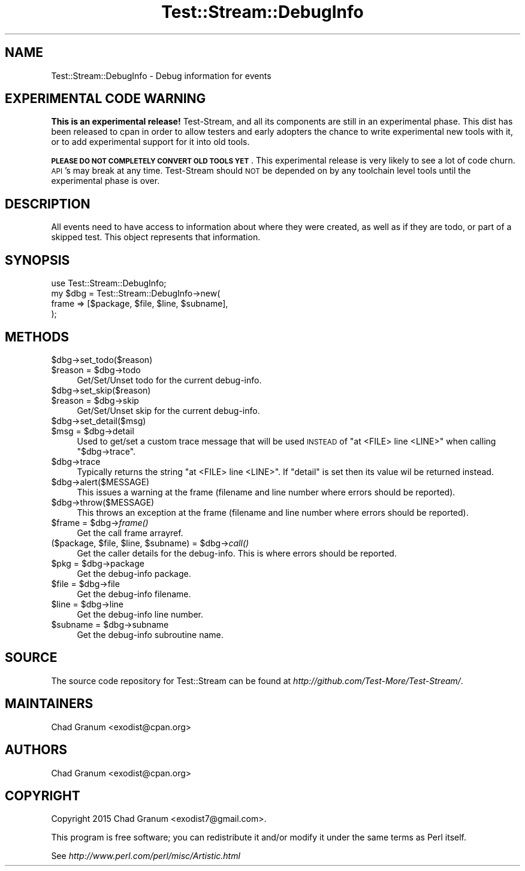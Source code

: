 .\" Automatically generated by Pod::Man 2.27 (Pod::Simple 3.28)
.\"
.\" Standard preamble:
.\" ========================================================================
.de Sp \" Vertical space (when we can't use .PP)
.if t .sp .5v
.if n .sp
..
.de Vb \" Begin verbatim text
.ft CW
.nf
.ne \\$1
..
.de Ve \" End verbatim text
.ft R
.fi
..
.\" Set up some character translations and predefined strings.  \*(-- will
.\" give an unbreakable dash, \*(PI will give pi, \*(L" will give a left
.\" double quote, and \*(R" will give a right double quote.  \*(C+ will
.\" give a nicer C++.  Capital omega is used to do unbreakable dashes and
.\" therefore won't be available.  \*(C` and \*(C' expand to `' in nroff,
.\" nothing in troff, for use with C<>.
.tr \(*W-
.ds C+ C\v'-.1v'\h'-1p'\s-2+\h'-1p'+\s0\v'.1v'\h'-1p'
.ie n \{\
.    ds -- \(*W-
.    ds PI pi
.    if (\n(.H=4u)&(1m=24u) .ds -- \(*W\h'-12u'\(*W\h'-12u'-\" diablo 10 pitch
.    if (\n(.H=4u)&(1m=20u) .ds -- \(*W\h'-12u'\(*W\h'-8u'-\"  diablo 12 pitch
.    ds L" ""
.    ds R" ""
.    ds C` ""
.    ds C' ""
'br\}
.el\{\
.    ds -- \|\(em\|
.    ds PI \(*p
.    ds L" ``
.    ds R" ''
.    ds C`
.    ds C'
'br\}
.\"
.\" Escape single quotes in literal strings from groff's Unicode transform.
.ie \n(.g .ds Aq \(aq
.el       .ds Aq '
.\"
.\" If the F register is turned on, we'll generate index entries on stderr for
.\" titles (.TH), headers (.SH), subsections (.SS), items (.Ip), and index
.\" entries marked with X<> in POD.  Of course, you'll have to process the
.\" output yourself in some meaningful fashion.
.\"
.\" Avoid warning from groff about undefined register 'F'.
.de IX
..
.nr rF 0
.if \n(.g .if rF .nr rF 1
.if (\n(rF:(\n(.g==0)) \{
.    if \nF \{
.        de IX
.        tm Index:\\$1\t\\n%\t"\\$2"
..
.        if !\nF==2 \{
.            nr % 0
.            nr F 2
.        \}
.    \}
.\}
.rr rF
.\"
.\" Accent mark definitions (@(#)ms.acc 1.5 88/02/08 SMI; from UCB 4.2).
.\" Fear.  Run.  Save yourself.  No user-serviceable parts.
.    \" fudge factors for nroff and troff
.if n \{\
.    ds #H 0
.    ds #V .8m
.    ds #F .3m
.    ds #[ \f1
.    ds #] \fP
.\}
.if t \{\
.    ds #H ((1u-(\\\\n(.fu%2u))*.13m)
.    ds #V .6m
.    ds #F 0
.    ds #[ \&
.    ds #] \&
.\}
.    \" simple accents for nroff and troff
.if n \{\
.    ds ' \&
.    ds ` \&
.    ds ^ \&
.    ds , \&
.    ds ~ ~
.    ds /
.\}
.if t \{\
.    ds ' \\k:\h'-(\\n(.wu*8/10-\*(#H)'\'\h"|\\n:u"
.    ds ` \\k:\h'-(\\n(.wu*8/10-\*(#H)'\`\h'|\\n:u'
.    ds ^ \\k:\h'-(\\n(.wu*10/11-\*(#H)'^\h'|\\n:u'
.    ds , \\k:\h'-(\\n(.wu*8/10)',\h'|\\n:u'
.    ds ~ \\k:\h'-(\\n(.wu-\*(#H-.1m)'~\h'|\\n:u'
.    ds / \\k:\h'-(\\n(.wu*8/10-\*(#H)'\z\(sl\h'|\\n:u'
.\}
.    \" troff and (daisy-wheel) nroff accents
.ds : \\k:\h'-(\\n(.wu*8/10-\*(#H+.1m+\*(#F)'\v'-\*(#V'\z.\h'.2m+\*(#F'.\h'|\\n:u'\v'\*(#V'
.ds 8 \h'\*(#H'\(*b\h'-\*(#H'
.ds o \\k:\h'-(\\n(.wu+\w'\(de'u-\*(#H)/2u'\v'-.3n'\*(#[\z\(de\v'.3n'\h'|\\n:u'\*(#]
.ds d- \h'\*(#H'\(pd\h'-\w'~'u'\v'-.25m'\f2\(hy\fP\v'.25m'\h'-\*(#H'
.ds D- D\\k:\h'-\w'D'u'\v'-.11m'\z\(hy\v'.11m'\h'|\\n:u'
.ds th \*(#[\v'.3m'\s+1I\s-1\v'-.3m'\h'-(\w'I'u*2/3)'\s-1o\s+1\*(#]
.ds Th \*(#[\s+2I\s-2\h'-\w'I'u*3/5'\v'-.3m'o\v'.3m'\*(#]
.ds ae a\h'-(\w'a'u*4/10)'e
.ds Ae A\h'-(\w'A'u*4/10)'E
.    \" corrections for vroff
.if v .ds ~ \\k:\h'-(\\n(.wu*9/10-\*(#H)'\s-2\u~\d\s+2\h'|\\n:u'
.if v .ds ^ \\k:\h'-(\\n(.wu*10/11-\*(#H)'\v'-.4m'^\v'.4m'\h'|\\n:u'
.    \" for low resolution devices (crt and lpr)
.if \n(.H>23 .if \n(.V>19 \
\{\
.    ds : e
.    ds 8 ss
.    ds o a
.    ds d- d\h'-1'\(ga
.    ds D- D\h'-1'\(hy
.    ds th \o'bp'
.    ds Th \o'LP'
.    ds ae ae
.    ds Ae AE
.\}
.rm #[ #] #H #V #F C
.\" ========================================================================
.\"
.IX Title "Test::Stream::DebugInfo 3"
.TH Test::Stream::DebugInfo 3 "2015-10-13" "perl v5.16.3" "User Contributed Perl Documentation"
.\" For nroff, turn off justification.  Always turn off hyphenation; it makes
.\" way too many mistakes in technical documents.
.if n .ad l
.nh
.SH "NAME"
Test::Stream::DebugInfo \- Debug information for events
.SH "EXPERIMENTAL CODE WARNING"
.IX Header "EXPERIMENTAL CODE WARNING"
\&\fBThis is an experimental release!\fR Test-Stream, and all its components are
still in an experimental phase. This dist has been released to cpan in order to
allow testers and early adopters the chance to write experimental new tools
with it, or to add experimental support for it into old tools.
.PP
\&\fB\s-1PLEASE DO NOT COMPLETELY CONVERT OLD TOOLS YET\s0\fR. This experimental release is
very likely to see a lot of code churn. \s-1API\s0's may break at any time.
Test-Stream should \s-1NOT\s0 be depended on by any toolchain level tools until the
experimental phase is over.
.SH "DESCRIPTION"
.IX Header "DESCRIPTION"
All events need to have access to information about where they were created, as
well as if they are todo, or part of a skipped test. This object represents
that information.
.SH "SYNOPSIS"
.IX Header "SYNOPSIS"
.Vb 1
\&    use Test::Stream::DebugInfo;
\&
\&    my $dbg = Test::Stream::DebugInfo\->new(
\&        frame => [$package, $file, $line, $subname],
\&    );
.Ve
.SH "METHODS"
.IX Header "METHODS"
.ie n .IP "$dbg\->set_todo($reason)" 4
.el .IP "\f(CW$dbg\fR\->set_todo($reason)" 4
.IX Item "$dbg->set_todo($reason)"
.PD 0
.ie n .IP "$reason = $dbg\->todo" 4
.el .IP "\f(CW$reason\fR = \f(CW$dbg\fR\->todo" 4
.IX Item "$reason = $dbg->todo"
.PD
Get/Set/Unset todo for the current debug-info.
.ie n .IP "$dbg\->set_skip($reason)" 4
.el .IP "\f(CW$dbg\fR\->set_skip($reason)" 4
.IX Item "$dbg->set_skip($reason)"
.PD 0
.ie n .IP "$reason = $dbg\->skip" 4
.el .IP "\f(CW$reason\fR = \f(CW$dbg\fR\->skip" 4
.IX Item "$reason = $dbg->skip"
.PD
Get/Set/Unset skip for the current debug-info.
.ie n .IP "$dbg\->set_detail($msg)" 4
.el .IP "\f(CW$dbg\fR\->set_detail($msg)" 4
.IX Item "$dbg->set_detail($msg)"
.PD 0
.ie n .IP "$msg = $dbg\->detail" 4
.el .IP "\f(CW$msg\fR = \f(CW$dbg\fR\->detail" 4
.IX Item "$msg = $dbg->detail"
.PD
Used to get/set a custom trace message that will be used \s-1INSTEAD\s0 of
\&\f(CW\*(C`at <FILE> line <LINE>\*(C'\fR when calling \f(CW\*(C`$dbg\->trace\*(C'\fR.
.ie n .IP "$dbg\->trace" 4
.el .IP "\f(CW$dbg\fR\->trace" 4
.IX Item "$dbg->trace"
Typically returns the string \f(CW\*(C`at <FILE> line <LINE>\*(C'\fR. If \f(CW\*(C`detail\*(C'\fR is set
then its value wil be returned instead.
.ie n .IP "$dbg\->alert($MESSAGE)" 4
.el .IP "\f(CW$dbg\fR\->alert($MESSAGE)" 4
.IX Item "$dbg->alert($MESSAGE)"
This issues a warning at the frame (filename and line number where
errors should be reported).
.ie n .IP "$dbg\->throw($MESSAGE)" 4
.el .IP "\f(CW$dbg\fR\->throw($MESSAGE)" 4
.IX Item "$dbg->throw($MESSAGE)"
This throws an exception at the frame (filename and line number where
errors should be reported).
.ie n .IP "$frame = $dbg\->\fIframe()\fR" 4
.el .IP "\f(CW$frame\fR = \f(CW$dbg\fR\->\fIframe()\fR" 4
.IX Item "$frame = $dbg->frame()"
Get the call frame arrayref.
.ie n .IP "($package, $file, $line, $subname) = $dbg\->\fIcall()\fR" 4
.el .IP "($package, \f(CW$file\fR, \f(CW$line\fR, \f(CW$subname\fR) = \f(CW$dbg\fR\->\fIcall()\fR" 4
.IX Item "($package, $file, $line, $subname) = $dbg->call()"
Get the caller details for the debug-info. This is where errors should be
reported.
.ie n .IP "$pkg = $dbg\->package" 4
.el .IP "\f(CW$pkg\fR = \f(CW$dbg\fR\->package" 4
.IX Item "$pkg = $dbg->package"
Get the debug-info package.
.ie n .IP "$file = $dbg\->file" 4
.el .IP "\f(CW$file\fR = \f(CW$dbg\fR\->file" 4
.IX Item "$file = $dbg->file"
Get the debug-info filename.
.ie n .IP "$line = $dbg\->line" 4
.el .IP "\f(CW$line\fR = \f(CW$dbg\fR\->line" 4
.IX Item "$line = $dbg->line"
Get the debug-info line number.
.ie n .IP "$subname = $dbg\->subname" 4
.el .IP "\f(CW$subname\fR = \f(CW$dbg\fR\->subname" 4
.IX Item "$subname = $dbg->subname"
Get the debug-info subroutine name.
.SH "SOURCE"
.IX Header "SOURCE"
The source code repository for Test::Stream can be found at
\&\fIhttp://github.com/Test\-More/Test\-Stream/\fR.
.SH "MAINTAINERS"
.IX Header "MAINTAINERS"
.IP "Chad Granum <exodist@cpan.org>" 4
.IX Item "Chad Granum <exodist@cpan.org>"
.SH "AUTHORS"
.IX Header "AUTHORS"
.PD 0
.IP "Chad Granum <exodist@cpan.org>" 4
.IX Item "Chad Granum <exodist@cpan.org>"
.PD
.SH "COPYRIGHT"
.IX Header "COPYRIGHT"
Copyright 2015 Chad Granum <exodist7@gmail.com>.
.PP
This program is free software; you can redistribute it and/or
modify it under the same terms as Perl itself.
.PP
See \fIhttp://www.perl.com/perl/misc/Artistic.html\fR
